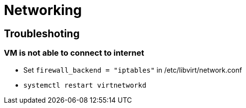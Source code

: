 = Networking

== Troubleshoting

=== VM is not able to connect to internet

* Set `firewall_backend = "iptables"` in /etc/libvirt/network.conf
* `systemctl restart virtnetworkd`
